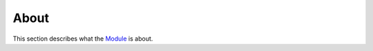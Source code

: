 =====
About
=====

This section describes what the
`Module <https://github.com/decarlof/project>`_
is about.

.. contents:: Contents:
   :local:

